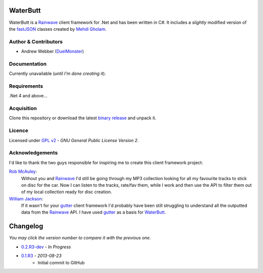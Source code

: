 WaterButt
=========
WaterButt is a Rainwave_ client framework for .Net and has been written in C#.
It includes a *slightly* modified version of the fastJSON_ classes created by `Mehdi Gholam`_.

Author & Contributors
---------------------
* Andrew Webber (DuelMonster_)

Documentation
------------
Currently unavailable (*until I'm done creating it*).

Requirements
------------
.Net 4 and above...

Acquisition 
-----------
Clone this repository or download the latest `binary release`_ and unpack it.

Licence
-------
Licensed under `GPL v2`_ - *GNU General Public License Version 2*.

Acknowledgements
----------------
I'd like to thank the two guys responsible for inspiring me to create this client framework project:

`Rob McAuley`_:
	Without you and Rainwave_ I'd still be going through my MP3 collection looking for all my favourite tracks to stick on disc for the car. Now I can listen to the tracks, rate/fav them, while I work and then use the API to filter them out of my local collection ready for disc creation.

`William Jackson`_:
	If it wasn't for your gutter_ client framework I'd probably have been still struggling to understand all the outputted data from the Rainwave_ API. I have used gutter_ as a basis for WaterButt_.

Changelog
=========
*You may click the version number to compare it with the previous one.*

* `0.2.R3-dev`_ - *In Progress*
* `0.1.R3`_ - *2013-08-23*
	* Initial commit to GitHub
	
.. ============================================================================
.. These are the README file hyperlinks.
.. ============================================================================
.. _Rainwave: http://rainwave.cc/api/
.. _fastJSON: http://www.codeproject.com/Articles/159450/fastJSON
.. _Mehdi Gholam: http://www.codeproject.com/Members/Mehdi-Gholam
.. _binary release: https://github.com/DuelMonster/WaterButt/releases
.. _Rob McAuley: https://github.com/rmcauley
.. _William Jackson: https://github.com/williamjacksn
.. _gutter: https://github.com/williamjacksn/gutter
.. _WaterButt: https://github.com/williamjacksn/gutter
.. _DuelMonster: https://github.com/DuelMonster
.. _GPL v2: https://github.com/DuelMonster/WaterButt/blob/master/LICENSE
.. ============================================================================
.. Links to the Changelog comparisons.
.. ============================================================================
.. _0.1.R3: https://github.com/DuelMonster/WaterButt/releases/tag/0.1.R3
.. _0.2.R3-dev: https://github.com/DuelMonster/WaterButt/compare/0.1.R3...master
